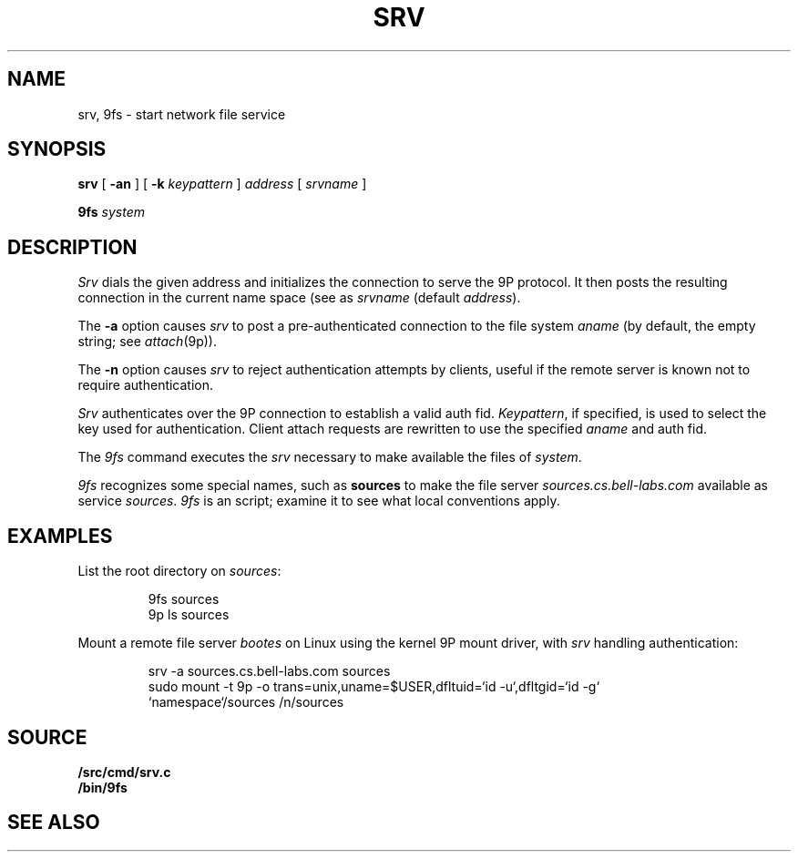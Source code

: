 .TH SRV 4
.SH NAME
srv, 9fs \- start network file service
.SH SYNOPSIS
.B srv
[
.B -an
]
[
.B -k
.I keypattern
]
.I address
[
.I srvname
]
.PP
.B 9fs
.I system
.SH DESCRIPTION
.I Srv
dials the given address and initializes the connection to serve the 9P protocol.
It then posts the resulting connection in the current name space 
(see
.IM intro (4) )
as
.I srvname 
(default
.IR address ).
.PP
The
.B -a
option causes
.I srv
to post a pre-authenticated connection to the file system
.I aname
(by default, the empty string;
see
.IR attach (9p)).
.PP
The 
.B -n
option causes 
.I srv
to reject authentication attempts by clients,
useful if the remote server is known not to require authentication.
.PP
.I Srv
authenticates over the 9P connection to establish a valid auth fid.
.IR Keypattern ,
if specified, is used to select the key used for authentication.
Client attach requests are rewritten to use the specified
.I aname
and auth fid.
.PP
The
.I 9fs
command executes the
.I srv
necessary to make available the files of 
.IR system .
.PP
.I 9fs
recognizes some special names,
such as
.B sources
to make the file server
.I sources.cs.bell-labs.com
available as service
.IR sources .
.I 9fs
is an
.IM rc (1)
script; examine it to see what local conventions apply.
.SH EXAMPLES
List the root directory on 
.IR sources :
.IP
.EX
9fs sources
9p ls sources
.EE
.PP
Mount a remote file server 
.I bootes
on Linux using the kernel 9P mount driver,
with 
.I srv
handling authentication:
.IP
.EX
srv -a sources.cs.bell-labs.com sources
sudo mount -t 9p -o trans=unix,uname=$USER,dfltuid=`id -u`,dfltgid=`id -g`
           `namespace`/sources /n/sources
.EE
.SH SOURCE
.B \*9/src/cmd/srv.c
.br
.B \*9/bin/9fs
.SH "SEE ALSO
.IM dial (3) ,
.IM intro (4) ,
.IM netfiles (1)
